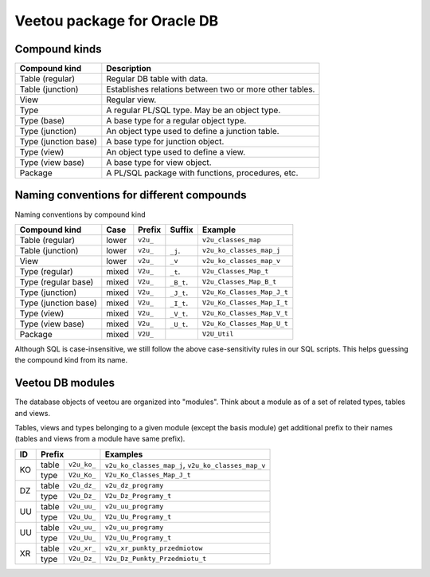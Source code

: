 Veetou package for Oracle DB
````````````````````````````

Compound kinds
^^^^^^^^^^^^^^

+-----------------------+----------------------------------------------------------------+
| Compound kind         | Description                                                    |
+=======================+================================================================+
| Table (regular)       | Regular DB table with data.                                    |
+-----------------------+----------------------------------------------------------------+
| Table (junction)      | Establishes relations between two or more other tables.        |
+-----------------------+----------------------------------------------------------------+
| View                  | Regular view.                                                  |
+-----------------------+----------------------------------------------------------------+
| Type                  | A regular PL/SQL type. May be an object type.                  |
+-----------------------+----------------------------------------------------------------+
| Type (base)           | A base type for a regular object type.                         |
+-----------------------+----------------------------------------------------------------+
| Type (junction)       | An object type used to define a junction table.                |
+-----------------------+----------------------------------------------------------------+
| Type (junction base)  | A base type for junction object.                               |
+-----------------------+----------------------------------------------------------------+
| Type (view)           | An object type used to define a view.                          |
+-----------------------+----------------------------------------------------------------+
| Type (view base)      | A base type for view object.                                   |
+-----------------------+----------------------------------------------------------------+
| Package               | A PL/SQL package with functions, procedures, etc.              |
+-----------------------+----------------------------------------------------------------+

Naming conventions for different compounds
^^^^^^^^^^^^^^^^^^^^^^^^^^^^^^^^^^^^^^^^^^

Naming conventions by compound kind

+-----------------------+--------+-----------+-------------+-----------------------------+
| Compound kind         | Case   |  Prefix   | Suffix      |         Example             |
+=======================+========+===========+=============+=============================+
| Table (regular)       | lower  | ``v2u_``  |             | ``v2u_classes_map``         |
+-----------------------+--------+-----------+-------------+-----------------------------+
| Table (junction)      | lower  | ``v2u_``  | ``_j``.     | ``v2u_ko_classes_map_j``    |
+-----------------------+--------+-----------+-------------+-----------------------------+
| View                  | lower  | ``v2u_``  | ``_v``      | ``v2u_ko_classes_map_v``    |
+-----------------------+--------+-----------+-------------+-----------------------------+
| Type (regular)        | mixed  | ``V2u_``  | ``_t``.     | ``V2u_Classes_Map_t``       |
+-----------------------+--------+-----------+-------------+-----------------------------+
| Type (regular base)   | mixed  | ``V2u_``  | ``_B_t``.   | ``V2u_Classes_Map_B_t``     |
+-----------------------+--------+-----------+-------------+-----------------------------+
| Type (junction)       | mixed  | ``V2u_``  | ``_J_t``.   | ``V2u_Ko_Classes_Map_J_t``  |
+-----------------------+--------+-----------+-------------+-----------------------------+
| Type (junction base)  | mixed  | ``V2u_``  | ``_I_t``.   | ``V2u_Ko_Classes_Map_I_t``  |
+-----------------------+--------+-----------+-------------+-----------------------------+
| Type (view)           | mixed  | ``V2u_``  | ``_V_t``.   | ``V2u_Ko_Classes_Map_V_t``  |
+-----------------------+--------+-----------+-------------+-----------------------------+
| Type (view base)      | mixed  | ``V2u_``  | ``_U_t``.   | ``V2u_Ko_Classes_Map_U_t``  |
+-----------------------+--------+-----------+-------------+-----------------------------+
| Package               | mixed  | ``V2U_``  |             | ``V2U_Util``                |
+-----------------------+--------+-----------+-------------+-----------------------------+

Although SQL is case-insensitive, we still follow the above case-sensitivity
rules in our SQL scripts. This helps guessing the compound kind from its name.


Veetou DB modules
^^^^^^^^^^^^^^^^^

The database objects of veetou are organized into "modules". Think about a
module as of a set of related types, tables and views.

+------+---------------------+-----------------------------------------------------------+
| ID   | Module name         | Description                                               |
+======+=====================+===========================================================+
|      | Basis               | A set of base tables not specifically tied to any of the  |
|      |                     | other modules.                                            |
+------+---------------------+-----------------------------------------------------------+
| KO   | Karty Osiągnięć     | A set of tables with data obtained from so-called "Karty  |
|      |                     | Osiągnięć" (a kind of mass-report PDF files exported from |
|      |                     | the source system).                                       |
+------+---------------------+-----------------------------------------------------------+
| DZ   | USOS DZ             | A set of USOS destination tables. Most of these tables    |
|      |                     | bear names starting with ``dz_`` prefix, so the module    |
|      |                     | ID is chosen to be ``DZ`` as well.
+------+---------------------+-----------------------------------------------------------+
| UU   | USOS Update         | A set of tables produced by our SQL scripts. These tables |
|      |                     | are designed to resemble DZ tables. UU tables store       |
|      |                     | initially processed data merged from multiple sources     |
|      |                     | (DZ tables, KO tables, etc.). The content of UU tables    |
|      |                     | may be used to update DZ tables quite easily. The UU      |
|      |                     | tables also provide extra columns for debugging.          |
+------+---------------------+-----------------------------------------------------------+
| UD   | Update Diff         | A set of views created to visualize changes between UU    |
|      |                     | tables and DZ tables. The differences can be analyzed     |
|      |                     | without actually applying any changes to DZ.              |
+------+---------------------+-----------------------------------------------------------+
| XR   | Extra Records       | A set of tables, each of which provides extra records     |
|      |                     | to its corresponding USOS table. For example, a table     |
|      |                     | named ``v2u_xr_punkty_przedmiotow`` provides records      |
|      |                     | that are currently not in ``v2u_dz_punkty_przedmiotu``    |
|      |                     | but, supposedly, will be added there in the future.       |
+------+---------------------+-----------------------------------------------------------+
| XV   | Extra View          | A set of views, each of which provides access to UNION    |
|      |                     | of a table and its corresponding XR table. For example    |
|      |                     | a view named ``v2u_xv_punkty_przedmiotow_v`` is an UNION  |
|      |                     | of ``v2u_dz_punkty_przedmiotow`` and                      |
|      |                     | ``v2u_xr_punkty_przedmiotow``.                            |
+------+---------------------+-----------------------------------------------------------+

Tables, views and types belonging to a given module (except the basis module)
get additional prefix to their names (tables and views from a module have same
prefix).

+------+---------------------+-----------------------------------------------------------+
| ID   | Prefix              | Examples                                                  |
+======+=======+=============+===========================================================+
|      | table | ``v2u_ko_`` | ``v2u_ko_classes_map_j``, ``v2u_ko_classes_map_v``        |
| KO   +-------+-------------+-----------------------------------------------------------+
|      | type  | ``V2u_Ko_`` | ``V2u_Ko_Classes_Map_J_t``                                |
+------+-------+-------------+-----------------------------------------------------------+
|      | table | ``v2u_dz_`` | ``v2u_dz_programy``                                       |
| DZ   +-------+-------------+-----------------------------------------------------------+
|      | type  | ``V2u_Dz_`` | ``V2u_Dz_Programy_t``                                     |
+------+-------+-------------+-----------------------------------------------------------+
|      | table | ``v2u_uu_`` | ``v2u_uu_programy``                                       |
| UU   +-------+-------------+-----------------------------------------------------------+
|      | type  | ``V2u_Uu_`` | ``V2u_Uu_Programy_t``                                     |
+------+-------+-------------+-----------------------------------------------------------+
|      | table | ``v2u_uu_`` | ``v2u_uu_programy``                                       |
| UU   +-------+-------------+-----------------------------------------------------------+
|      | type  | ``V2u_Uu_`` | ``V2u_Uu_Programy_t``                                     |
+------+-------+-------------+-----------------------------------------------------------+
|      | table | ``v2u_xr_`` | ``v2u_xr_punkty_przedmiotow``                             |
| XR   +-------+-------------+-----------------------------------------------------------+
|      | type  | ``V2u_Dz_`` | ``V2u_Dz_Punkty_Przedmiotu_t``                            |
+------+-------+-------------+-----------------------------------------------------------+

.. <!--- vim: set spell expandtab tabstop=2 shiftwidth=2 syntax=rst: -->
